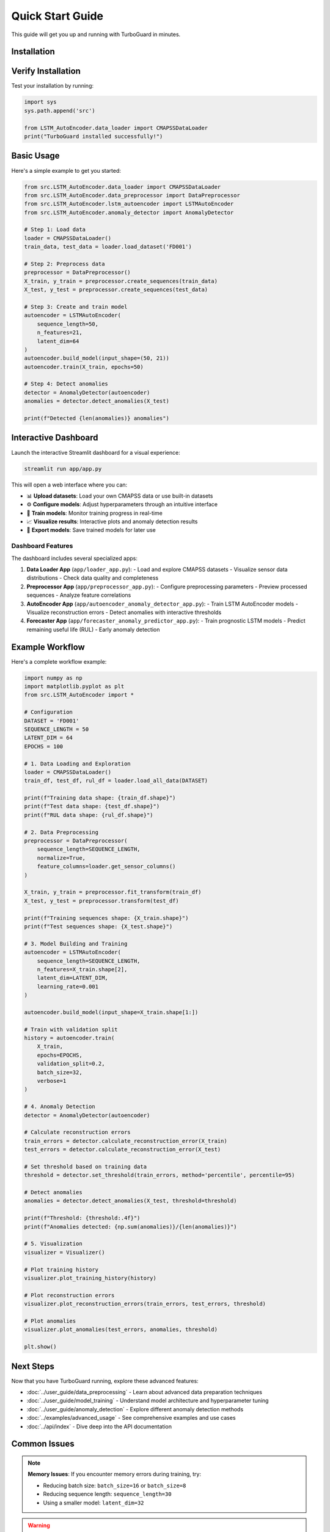 Quick Start Guide
=================

This guide will get you up and running with TurboGuard in minutes.

Installation
------------

.. tabs::

   .. tab:: PyPI (Recommended)

      .. code-block:: bash

         pip install turboguard

   .. tab:: From Source

      .. code-block:: bash

         git clone https://github.com/mouradboutrid/TurboGuard.git
         cd TurboGuard
         pip install -e .

   .. tab:: Development Setup

      .. code-block:: bash

         git clone https://github.com/mouradboutrid/TurboGuard.git
         cd TurboGuard
         python -m venv turbo_env
         source turbo_env/bin/activate  # On Windows: turbo_env\Scripts\activate
         pip install -r requirements.txt

Verify Installation
-------------------

Test your installation by running:

.. code-block:: python

   import sys
   sys.path.append('src')
   
   from LSTM_AutoEncoder.data_loader import CMAPSSDataLoader
   print("TurboGuard installed successfully!")

Basic Usage
-----------

Here's a simple example to get you started:

.. code-block:: python

   from src.LSTM_AutoEncoder.data_loader import CMAPSSDataLoader
   from src.LSTM_AutoEncoder.data_preprocessor import DataPreprocessor
   from src.LSTM_AutoEncoder.lstm_autoencoder import LSTMAutoEncoder
   from src.LSTM_AutoEncoder.anomaly_detector import AnomalyDetector
   
   # Step 1: Load data
   loader = CMAPSSDataLoader()
   train_data, test_data = loader.load_dataset('FD001')
   
   # Step 2: Preprocess data
   preprocessor = DataPreprocessor()
   X_train, y_train = preprocessor.create_sequences(train_data)
   X_test, y_test = preprocessor.create_sequences(test_data)
   
   # Step 3: Create and train model
   autoencoder = LSTMAutoEncoder(
       sequence_length=50,
       n_features=21,
       latent_dim=64
   )
   autoencoder.build_model(input_shape=(50, 21))
   autoencoder.train(X_train, epochs=50)
   
   # Step 4: Detect anomalies
   detector = AnomalyDetector(autoencoder)
   anomalies = detector.detect_anomalies(X_test)
   
   print(f"Detected {len(anomalies)} anomalies")

Interactive Dashboard
--------------------

Launch the interactive Streamlit dashboard for a visual experience:

.. code-block:: bash

   streamlit run app/app.py

This will open a web interface where you can:

- 📊 **Upload datasets**: Load your own CMAPSS data or use built-in datasets
- ⚙️ **Configure models**: Adjust hyperparameters through an intuitive interface
- 🎯 **Train models**: Monitor training progress in real-time
- 📈 **Visualize results**: Interactive plots and anomaly detection results
- 💾 **Export models**: Save trained models for later use

Dashboard Features
~~~~~~~~~~~~~~~~~~

The dashboard includes several specialized apps:

1. **Data Loader App** (``app/loader_app.py``):
   - Load and explore CMAPSS datasets
   - Visualize sensor data distributions
   - Check data quality and completeness

2. **Preprocessor App** (``app/preprocessor_app.py``):
   - Configure preprocessing parameters
   - Preview processed sequences
   - Analyze feature correlations

3. **AutoEncoder App** (``app/autoencoder_anomaly_detector_app.py``):
   - Train LSTM AutoEncoder models
   - Visualize reconstruction errors
   - Detect anomalies with interactive thresholds

4. **Forecaster App** (``app/forecaster_anomaly_predictor_app.py``):
   - Train prognostic LSTM models
   - Predict remaining useful life (RUL)
   - Early anomaly detection

Example Workflow
---------------

Here's a complete workflow example:

.. code-block:: python

   import numpy as np
   import matplotlib.pyplot as plt
   from src.LSTM_AutoEncoder import *
   
   # Configuration
   DATASET = 'FD001'
   SEQUENCE_LENGTH = 50
   LATENT_DIM = 64
   EPOCHS = 100
   
   # 1. Data Loading and Exploration
   loader = CMAPSSDataLoader()
   train_df, test_df, rul_df = loader.load_all_data(DATASET)
   
   print(f"Training data shape: {train_df.shape}")
   print(f"Test data shape: {test_df.shape}")
   print(f"RUL data shape: {rul_df.shape}")
   
   # 2. Data Preprocessing
   preprocessor = DataPreprocessor(
       sequence_length=SEQUENCE_LENGTH,
       normalize=True,
       feature_columns=loader.get_sensor_columns()
   )
   
   X_train, y_train = preprocessor.fit_transform(train_df)
   X_test, y_test = preprocessor.transform(test_df)
   
   print(f"Training sequences shape: {X_train.shape}")
   print(f"Test sequences shape: {X_test.shape}")
   
   # 3. Model Building and Training
   autoencoder = LSTMAutoEncoder(
       sequence_length=SEQUENCE_LENGTH,
       n_features=X_train.shape[2],
       latent_dim=LATENT_DIM,
       learning_rate=0.001
   )
   
   autoencoder.build_model(input_shape=X_train.shape[1:])
   
   # Train with validation split
   history = autoencoder.train(
       X_train, 
       epochs=EPOCHS,
       validation_split=0.2,
       batch_size=32,
       verbose=1
   )
   
   # 4. Anomaly Detection
   detector = AnomalyDetector(autoencoder)
   
   # Calculate reconstruction errors
   train_errors = detector.calculate_reconstruction_error(X_train)
   test_errors = detector.calculate_reconstruction_error(X_test)
   
   # Set threshold based on training data
   threshold = detector.set_threshold(train_errors, method='percentile', percentile=95)
   
   # Detect anomalies
   anomalies = detector.detect_anomalies(X_test, threshold=threshold)
   
   print(f"Threshold: {threshold:.4f}")
   print(f"Anomalies detected: {np.sum(anomalies)}/{len(anomalies)}")
   
   # 5. Visualization
   visualizer = Visualizer()
   
   # Plot training history
   visualizer.plot_training_history(history)
   
   # Plot reconstruction errors
   visualizer.plot_reconstruction_errors(train_errors, test_errors, threshold)
   
   # Plot anomalies
   visualizer.plot_anomalies(test_errors, anomalies, threshold)
   
   plt.show()

Next Steps
----------

Now that you have TurboGuard running, explore these advanced features:

- :doc:`../user_guide/data_preprocessing` - Learn about advanced data preparation techniques
- :doc:`../user_guide/model_training` - Understand model architecture and hyperparameter tuning
- :doc:`../user_guide/anomaly_detection` - Explore different anomaly detection methods
- :doc:`../examples/advanced_usage` - See comprehensive examples and use cases
- :doc:`../api/index` - Dive deep into the API documentation

Common Issues
-------------

.. note::
   **Memory Issues**: If you encounter memory errors during training, try:
   
   - Reducing batch size: ``batch_size=16`` or ``batch_size=8``
   - Reducing sequence length: ``sequence_length=30``
   - Using a smaller model: ``latent_dim=32``

.. warning::
   **CUDA/GPU Issues**: If you have GPU-related errors:
   
   - Ensure TensorFlow-GPU is properly installed
   - Set ``os.environ['CUDA_VISIBLE_DEVICES'] = '-1'`` to force CPU usage
   - Check GPU memory availability

.. tip::
   **Performance Optimization**: For better performance:
   
   - Use GPU acceleration when available
   - Implement early stopping during training
   - Use model checkpointing to save progress
   - Consider data augmentation for small datasets

Need Help?
----------

If you encounter any issues:

1. Check the :doc:`../development/troubleshooting` section
2. Review our `GitHub Issues <https://github.com/mouradboutrid/TurboGuard/issues>`_
3. Join our community discussions
4. Contact the authors directly